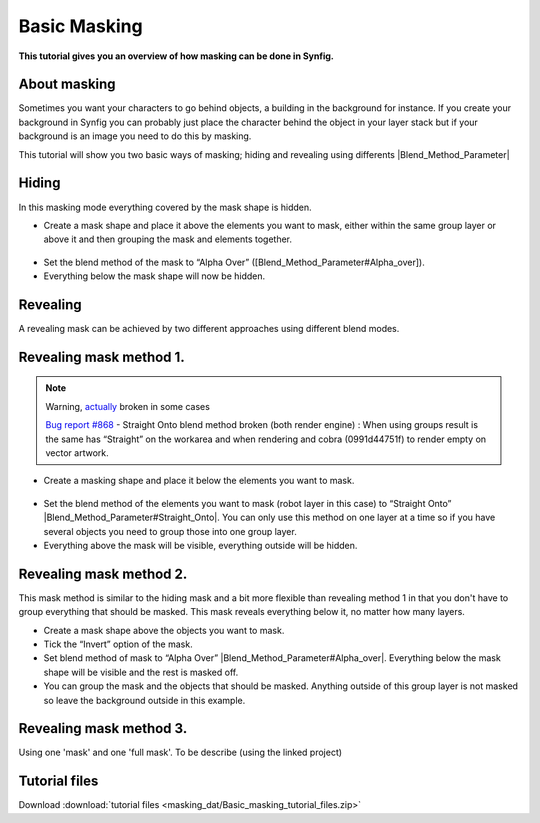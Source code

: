 .. _masking:

########################
   Basic Masking
########################

**This tutorial gives you an overview of how masking can be done in
Synfig.**

.. _masking  About masking:

About masking
-------------

Sometimes you want your characters to go behind objects, a building in
the background for instance. If you create your background in Synfig you
can probably just place the character behind the object in your layer
stack but if your background is an image you need to do this by masking.

This tutorial will show you two basic ways of masking; hiding and
revealing using differents |Blend_Method_Parameter|

.. _masking  Hiding:

Hiding
------

|Masking\_tut\_img\_01.png| 

In this masking mode everything covered by the mask shape is hidden.

-  Create a mask shape and place it above the elements you want to mask,
   either within the same group layer or above it and then grouping the
   mask and elements together.

.. figure:: masking_dat/Basic_Masking-tutorial_02_0.63.06.png
   :alt: Basic_Masking-tutorial_02_0.63.06.png

   
-  Set the blend method of the mask to “Alpha Over”
   ([Blend\_Method\_Parameter#Alpha\_over]).
-  Everything below the mask shape will now be hidden.

.. figure:: masking_dat/Basic_Masking-tutorial_03_0.63.06.png
   :alt: Basic_Masking-tutorial_03_0.63.06.png


.. _masking  Revealing:

Revealing
---------

A revealing mask can be achieved by two different approaches using
different blend modes.

.. _masking  Revealing mask method 1.:

Revealing mask method 1.
------------------------

.. note::
   Warning, `actually <http://www.synfig.org/issues/thebuggenie/synfig/issues/868>`__
   broken in some cases\
   
   `Bug report
   #868 <http://www.synfig.org/issues/thebuggenie/synfig/issues/868>`__ -
   Straight Onto blend method broken (both render engine) : When using
   groups result is the same has “Straight” on the workarea and when
   rendering and cobra (0991d44751f) to render empty on vector artwork.

-  Create a masking shape and place it below the elements you want to
   mask.

.. figure:: masking_dat/Basic_Masking-tutorial_04_0.63.06.png
   :alt: Basic_Masking-tutorial_04_0.63.06.png

 
-  Set the blend method of the elements you want to mask (robot layer in
   this case) to “Straight Onto”
   |Blend_Method_Parameter#Straight_Onto|. You can only use this
   method on one layer at a time so if you have several objects you need
   to group those into one group layer.
-  Everything above the mask will be visible, everything outside will be
   hidden.

.. figure:: masking_dat/Basic_Masking-tutorial_05_0.63.06.png
   :alt: Basic_Masking-tutorial_05_0.63.06.png


.. _masking  Revealing mask method 2.:

Revealing mask method 2.
------------------------

This mask method is similar to the hiding mask and a bit more flexible
than revealing method 1 in that you don't have to group everything that
should be masked. This mask reveals everything below it, no matter how
many layers. |Basic\_Masking-tutorial\_06\_0.63.06.png|

-  Create a mask shape above the objects you want to mask.
-  Tick the “Invert” option of the mask.
-  Set blend method of mask to “Alpha Over”
   |Blend_Method_Parameter#Alpha_over|. Everything below the mask
   shape will be visible and the rest is masked off.
-  You can group the mask and the objects that should be masked.
   Anything outside of this group layer is not masked so leave the
   background outside in this example.

.. figure:: masking_dat/Basic_Masking-tutorial_07_0.63.06.png
   :alt: Basic_Masking-tutorial_07_0.63.06.png


.. _masking  Revealing mask method 3.:

Revealing mask method 3.
------------------------

Using one 'mask' and one 'full mask'. To be describe (using the linked
project)

.. _masking  Tutorial files:

Tutorial files
--------------

Download :download:`tutorial files <masking_dat/Basic_masking_tutorial_files.zip>`    


.. |Masking_tut_img_01.png| image:: masking_dat/Masking_tut_img_01.png
.. |Basic_Masking-tutorial_06_0.63.06.png| image:: masking_dat/Basic_Masking-tutorial_06_0.63.06.png




.. |Blend_Method_Parameter| replace:: :ref:`Blend Method Parameter <parameters_blend_method>`
.. |Blend_Method_Parameter#Straight_Onto| replace:: :ref:`Blend Method Parameter: Straight Onto <parameters_blend_method  Straight Onto>`
.. |Blend_Method_Parameter#Alpha_over| replace:: :ref:`Blend Method Parameter: Alpha Over <parameters_blend_method  Alpha over>`

